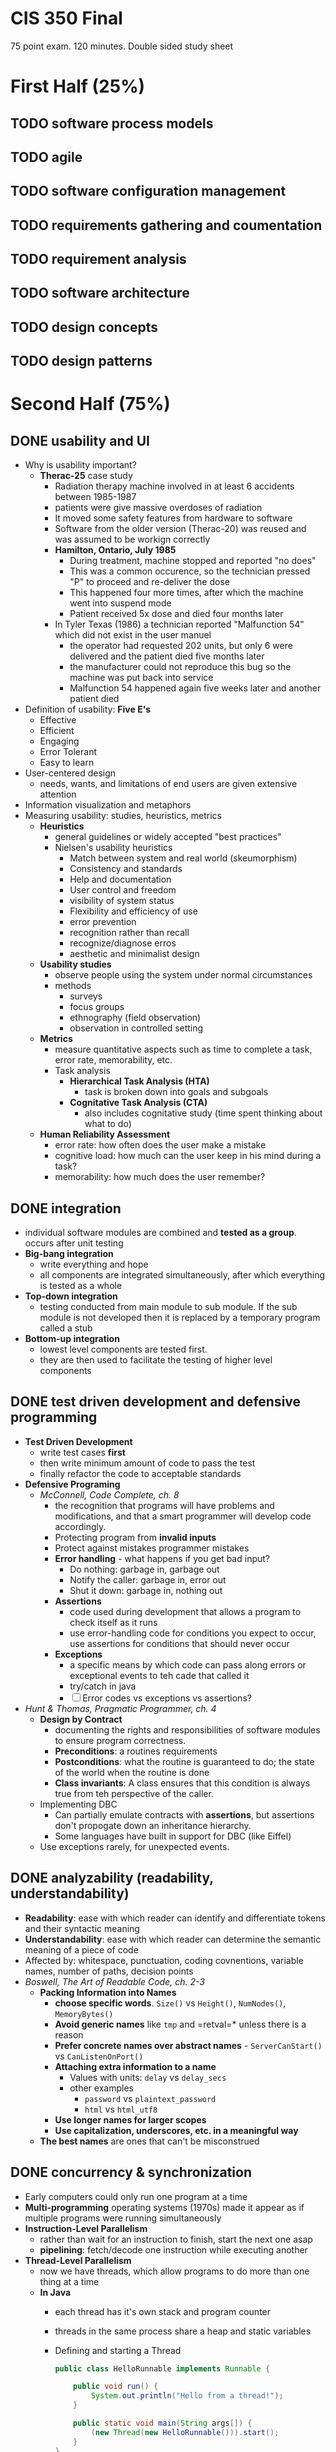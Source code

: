 #+INFOJS_OPT: view:t toc:t ltoc:t mouse:underline buttons:0 path:http://thomasf.github.io/solarized-css/org-info.min.js
#+HTML_HEAD: <link rel="stylesheet" type="text/css" href="http://thomasf.github.io/solarized-css/solarized-light.min.css" />

* CIS 350 Final

75 point exam. 120 minutes. Double sided study sheet

* First Half (25%)
** TODO software process models
** TODO agile
** TODO software configuration management
** TODO requirements gathering and coumentation
** TODO requirement analysis
** TODO software architecture
** TODO design concepts
** TODO design patterns

* Second Half (75%)
** DONE usability and UI
   - Why is usability important?
     - *Therac-25* case study
       - Radiation therapy machine involved in at least 6 accidents
         between 1985-1987
       - patients were give massive overdoses of radiation
       - It moved some safety features from hardware to software
       - Software from the older version (Therac-20) was reused and
         was assumed to be workign correctly
       - *Hamilton, Ontario, July 1985*
         - During treatment, machine stopped and reported "no does"
         - This was a common occurence, so the technician pressed "P"
           to proceed and re-deliver the dose
         - This happened four more times, after which the machine went
           into suspend mode
         - Patient received 5x dose and died four months later
       - In Tyler Texas (1986) a technician reported "Malfunction 54"
         which did not exist in the user manuel
         - the operator had requested 202 units, but only 6 were
           delivered and the patient died five months later
         - the manufacturer could not reproduce this bug so the
           machine was put back into service
         - Malfunction 54 happened again five weeks later and another
           patient died
   - Definition of usability: *Five E's*
     - Effective
     - Efficient
     - Engaging
     - Error Tolerant
     - Easy to learn
   - User-centered design
     - needs, wants, and limitations of end users are given extensive attention
   - Information visualization and metaphors
   - Measuring usability: studies, heuristics, metrics
     - *Heuristics*
       - general guidelines or widely accepted "best practices"
       - Nielsen's usability heuristics
         - Match between system and real world (skeumorphism)
         - Consistency and standards
         - Help and documentation
         - User control and freedom
         - visibility of system status
         - Flexibility and efficiency of use
         - error prevention
         - recognition rather than recall
         - recognize/diagnose erros
         - aesthetic and minimalist design
     - *Usability studies*
       - observe people using the system under normal circumstances
       - methods
         - surveys
         - focus groups
         - ethnography (field observation)
         - observation in controlled setting
     - *Metrics*
       - measure quantitative aspects such as time to complete a task, error rate, memorability, etc.
       - Task analysis
         - *Hierarchical Task Analysis (HTA)*
           - task is broken down into goals and subgoals
         - *Cognitative Task Analysis (CTA)*
           - also includes cognitative study (time spent thinking about what to do)
     - *Human Reliability Assessment*
       - error rate: how often does the user make a mistake
       - cognitive load: how much can the user keep in his mind during a task?
       - memorability: how much does the user remember?

** DONE integration
   - individual software modules are combined and *tested as a
     group*. occurs after unit testing
   - *Big-bang integration*
     - write everything and hope
     - all components are integrated simultaneously, after which
       everything is tested as a whole
   - *Top-down integration*
     - testing conducted from main module to sub module. If the sub
       module is not developed then it is replaced by a temporary
       program called a stub
   - *Bottom-up integration*
     - lowest level components are tested first.
     - they are then used to facilitate the testing of higher level
       components
** DONE test driven development and defensive programming
   - *Test Driven Development*
     - write test cases *first*
     - then write minimum amount of code to pass the test
     - finally refactor the code to acceptable standards
   - *Defensive Programing*
     - /McConnell, Code Complete, ch. 8/
       - the recognition that programs will have problems and
         modifications, and that a smart programmer will develop code
         accordingly.
       - Protecting program from *invalid inputs*
       - Protect against mistakes programmer mistakes
       - *Error handling* - what happens if you get bad input?
         - Do nothing: garbage in, garbage out
         - Notify the caller: garbage in, error out
         - Shut it down: garbage in, nothing out
       - *Assertions*
         - code used during development that allows a program to check
           itself as it runs
         - use error-handling code for conditions you expect to occur,
           use assertions for conditions that should never occur
       - *Exceptions*
         - a specific means by which code can pass along errors or
           exceptional events to teh cade that called it
         - try/catch in java
         - [ ] Error codes vs exceptions vs assertions?
   - /Hunt & Thomas, Pragmatic Programmer, ch. 4/
     - *Design by Contract*
       - documenting the rights and responsibilities of software
         modules to ensure program correctness.
       - *Preconditions*: a routines requirements
       - *Postconditions*: what the routine is guaranteed to do; the
         state of the world when the routine is done
       - *Class invariants*: A class ensures that this condition is
         always true from teh perspective of the caller.
     - Implementing DBC
       - Can partially emulate contracts with *assertions*, but
         assertions don't propogate down an inheritance hierarchy.
       - Some languages have built in support for DBC (like Eiffel)
     - Use exceptions rarely, for unexpected events.
** DONE analyzability (readability, understandability)
   - *Readability*: ease with which reader can identify and
     differentiate tokens and their syntactic meaning
   - *Understandability*: ease with which reader can determine the
     semantic meaning of a piece of code
   - Affected by: whitespace, punctuation, coding covnentions,
     variable names, number of paths, decision points
   - /Boswell, The Art of Readable Code, ch. 2-3/
     - *Packing Information into Names*
       - *choose specific words*. =Size()= vs =Height()=,
         =NumNodes()=, =MemoryBytes()=
       - *Avoid generic names* like =tmp= and =retval=* unless there
         is a reason
       - *Prefer concrete names over abstract names* -
         =ServerCanStart()= vs =CanListenOnPort()=
       - *Attaching extra information to a name*
         - Values with units: =delay= vs =delay_secs=
         - other examples
           - =password= vs =plaintext_password=
           - =html= vs =html_utf8=
       - *Use longer names for larger scopes*
       - *Use capitalization, underscores, etc. in a meaningful way*
     - *The best names* are ones that can't be misconstrued
** DONE concurrency & synchronization
   - Early computers could only run one program at a time
   - *Multi-programming* operating systems (1970s) made it appear as
     if multiple programs were running simultaneously
   - *Instruction-Level Parallelism*
     - rather than wait for an instruction to finish, start the next
       one asap
     - *pipelining*: fetch/decode one instruction while executing another
   - *Thread-Level Parallelism*
     - now we have threads, which allow programs to do more than one
       thing at a time
     - *In Java*
       - each thread has it's own stack and program counter
       - threads in the same process share a heap and static variables
       - Defining and starting a Thread
         #+BEGIN_SRC java
            public class HelloRunnable implements Runnable {

                public void run() {
                    System.out.println("Hello from a thread!");
                }

                public static void main(String args[]) {
                    (new Thread(new HelloRunnable())).start();
                }
            }
          #+END_SRC
       - [ ] Threads can make code slower... how?
       - A *Race Condition* occurs when two or more threads can access
         shared data and they try to change it at the same time.
   - *Synchronization techniques*
     - *synchronized methods*
       - in java use the =synchronized= keyword
       - it is not possible for two invocations of synchronized methods
         on the same object to interleave
       - when a synchronized method exits, it establisheds a
         happens-before relationship with any subsequent invocation of a
         synchronized method for the same object. This guarantees that
         the changes to the state of the object are visible to all
         threads.
     - *syncrhonized block*: you don't have to synchronize a whole method
       #+BEGIN_SRC java
       public void add(int value){

           synchronized(this){
               this.count += value;
           }
       }
       #+END_SRC
     - *Lock Objects* are a more sophisticated synchronization method
       #+BEGIN_SRC java
       public class Counter{

           private Lock lock = new Lock();
           private int count = 0;

           public int inc(){
               lock.lock();
               int newCount = ++count;
               lock.unlock();
               return newCount;
           }
       }
       #+END_SRC
     - *Semaphores*
       - A semaphore maintains a set of *permits*.
       - the =acquire()= method blocks until a permit is available and
         then takes it.
       - the =release()= method adds a permit, potentially releasing a
         blocking acquirer
       - semaphores are often used to *restrict* the number of threads
         that can access some resource
** DONE efficiency and performance
   - *Tradeoffs* of code optimization
     - an optimized program can rely on using more elaborate
       algorithms, and may be more difficult to comprehend than an
       unoptimized
     - focusing on optimization (prematurely) can detract from
       achieving other program objectives.
   - *Rules of thumb*
     - use the right algorithm or data structure
     - Measure, don't guess
     - don't unnecessarily create objects
     - don't do unnecessary work
       - for example, reducing the lines of code in a high-level
         language does not improve the speed or size of the resulting
         machine code
   - *Common sources of inefficiency*
     - *I/O operations*: in-memory data structures are much faster and
       should be used unless space is critical.
     - *System Calls* are often expensive.
   - *Lazy evaluation and instantiation*
     - avoids doing work until the work is needed.
   - *Loops*
     - *Unswitching*
       - refers to making a decision inside a loop every time it's
         executed. If the decision doesn't change while the loop is
         executing, put it on the outside of the loop. This involves
         turning the loop inside out and putting loops inside the
         conditional rather than the conditional inside the loop.
     - *Jamming*
       - the result of combining two loops that operate on the same
         set of elements.
     - *Unrolling*
       - reduces the amount of loop housekeeping.
       - to unroll a loop you handle two or more cases in each pass
         through the loop instead of just one.
       - This hurts readability
         #+BEGIN_SRC java
         i = 0;
         while (i < count - 1) {
             a[i] = i;
             a[i + 1] = i + 1;
             i = i + 2
         }

         if (i == count - 1) {
             a[count - 1] = count - 1;
         }
         #+END_SRC
       - In this example the if statement picks up the case that might
         fall through the cracks if =count= is an odd number.
     - *Minimizing the work inside of loops*
       - if you can evaluate statments outside of the loop so that
         only the result is used inside, do that.
     - *Sentinel Values*
       - When you have a loop with a compound test, you can save time
         by simplifying the test.
       - If the loop is a search loop you can use a sentinel value,
         which is a value that you put just past the end of the search
         range that's guaranteed to terminate the search.
     - *Putting the busiest loop on the inside*
     - *Strength Reduction*
       - replacing expensive operations with cheaper operations
       - ex. replace multiplication with addition.
   - *Data Transformations*
     - Changes in data types can reduce program size and improve
       speed.
     - Integers operations tend to be faster than floating points.
     - Use the fewest array dimensions possible
     - Minimize array references
     - Use supplementary indexes
       - add related data that makes accessing a data type more
         efficient.
   - *Memoization*
     - a technique for storing values of a function instead of
       recomputing them each time the function is called.
   - *Expressions*
     - algebraic identities can be used to replace costly operations
       with cheaper ones.
       - Replace multiplication with additions
       - Replace exponentiation with multiplication
       - Replace trig routines with trig identities
       - Replace floating-point numbers with ints
       - etc.
** TODO code smells and refactoring
   - *Refactoring*
     - a technique for cleaning up code in a more efficient and
       controlled manner
     - *Purposes*
       - to improve the design of software
       - to make software easier to understand
       - to help find bugs
       - to help you program faster
     - *When to refactor*
       - when you add function
       - when you need to fix a bug
       - as you do a code review
   - *Code Smells*
     - *Duplicated Code*
       - /Extract Method, Extract Class/
     - *Long Method*
       - /Extract Method/
     - *Large Class*
       - /Extract Class, Extract Subclass/
     - *Long Parameter List*
       - /Replace Parameter with Method/
         - when you can get the data in one parameter by making a
           request of an object that you already know about.
       - /Preserve Whole Object/
         - to take a bunch of data gleaned form an object and replace
           it with the object itself.
       - /Introduce Parameter Object/
         - to group several data items into a logical object
     - *Divergent Change*
       - when one class is commonly changed in different ways for
         different reasons.
       - "Well, I will have to change these methods every time I get a
         new database..."
       - Identify everything that changes for a particular case and
         use /Extract Class/ to put them all together.
     - *Shotgun Surgery*
       - opposite of divergent change.
       - when every time you make a kind of change, you have to make a
         lot of little changes to a lot of different classes.
       - Use /Move Method/ and /Move Field/ to put all of the changes
         into a single class.
       - Often you can use /Inline Class/ to bring a bunch of behavior
         together
       - This may result in Divergent Change
     - *Feature Envy*
       - a method that seems more interested in a class other than the
         one it actually is in.
       - use /Move Method/ to move the method to where it should be
       - sometimes only part of the method suffers from envy, so use
         /Extract Method/ then /Move Method/ to give it a better home.
     - *Data Clumps*
       - bunches of data that hang around together should be made into
         their own object.
       - use /Extract Class/ on the fields to turn these clumps into
         classes.
       - use /Introduce Parameter Object/ or /Preserve Whole Object/
         to slim them down.
     - *Primitive Obsession*
       - using too many primitive types rather than records
       - use /Replace Data Value with Object/
     - *Switch Statements*
       - consider polymorphism
       - use /Extract Method/ to extract the switch statement and then
         /Move Method/ to get it onto the class where the polymorphism
         is needed.
       - then either /Replace Type Code with Subclasses/ or /Replace
         Type Code with State or Strategy/
       - then /Replace Conditional with Polymorphism/
     - *Parallel Inheritance Hierarchies*
       - special case of shotgun surgery
       - happens when every time you make a subclass of one class, you
         have to make a subclass of another.
       - use /Move Method/ and /Move Field/
     - *Lazy Class*
       - a class that isn't doing enough to pay for its existence
         should be eliminated.
       - use /Collapse Hierarchy/ or /Inline Class/
     - *Speculative Generality*
       - when speculative hooks and features are added that aren't
         necessary yet.
       - to get rid of abstract classes use /Collapse Hierarchy/
       - unnescessary delegation can be removed with /Inline Class/
       - Methods with unused params should be handled with /Remove
         Parameter/
       - Methods with odd abstract names should be handled with
         /Rename Method/
     - *Temporary Field*
       - when an instance variable is set only in certain circumstances
       - use /Extract Class/ to create a home for the orphan variables
     - *Message Chains*
       - when a client asks one object for another object, which the
         client then asks for yet another object, etc.
       - use /Hide Delegate/
     - *Middle Man*
       - when too many class methods are delegating tasks to another
         class
       - use /Remove Middle Man/
     - *Inappropriate Intimacy*
       - when classes delve into other classes private data
       - use /Move Method/ and /Move Field/
     - *Alternative Classes with Different Interfaces*
       - use /Rename Method/ on any methods that do the same thing but
         have different signatures for what they do.
     - *Incomplete Library Class*
       - use /Introduce Foreign Method/ to add methods you wish the
         library class had
       - use /Introduce Local Extension/ if there are many of these
         methods.
     - *Data Class*
       - Classes that have fields, getters and setters, and nothing
         else
       - use /Encapsulate Field/
     - *Refused Bequest*
       - when subclasses don't need all/most of the methods and data of
         their parents
       - use /Push Down Method/ and /Push Down Field/ to push all the
         unused methods to the sibling.
     - *Comments*
       - when thick comments are an indicator of bad code
       - when you need a comment to explain what a block of code does,
         try /Extract Method/
** TODO testing basics
** TODO black-box testing
** TODO white-box testing
** TODO debugging

* Reading assignments from 2nd half
** Boswell, The Art of Readable Code, ch. 2-3
** McConnell, Code Complete, ch. 8, 23, 25-26
** Hunt & Thomas, Pragmatic Programmer, ch. 4
** Fowler, Refactoring, ch. 2-3
** Braude, Software Engineering, ch. 24 and 26
** Ammann & Offutt, Software Testing, ch. 1
** Jorgensen, Software Testing, ch. 5-6


* Exam format
  - Answer multiple choice questions
  - Answer problem solving questions
  - Write and modify java code
    - Refactor
    - Defensive programming
    - Threads

* Preparing for the exam
** TODO Look at practice questions and solutions
** TODO Review midterm solutions
** TODO Review lecture notes
** TODO Reading assignments
** TODO Create study sheet
** TODO Look at Piazza
